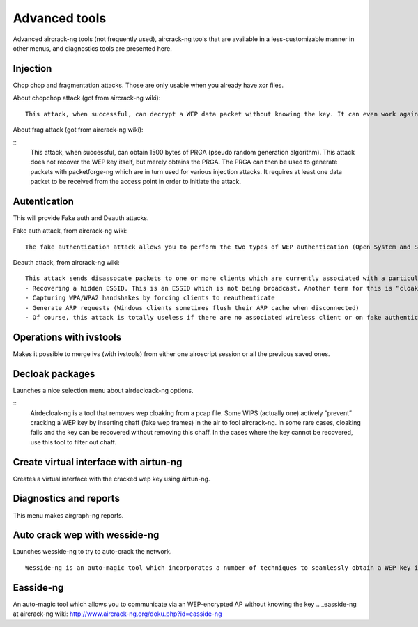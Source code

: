 Advanced tools
================

Advanced aircrack-ng tools (not frequently used), aircrack-ng tools that are available in a less-customizable manner in other menus, and diagnostics tools are presented here.

Injection
+++++++++

Chop chop and fragmentation attacks. 
Those are only usable when you already have xor files.

About chopchop attack (got from aircrack-ng wiki):

:: 

    This attack, when successful, can decrypt a WEP data packet without knowing the key. It can even work against dynamic WEP. This attack does not recover the WEP key itself, but merely reveals the plaintext. However, some access points are not vulnerable to this attack. Some may seem vulnerable at first but actually drop data packets shorter that 60 bytes. If the access point drops packets shorter than 42 bytes, aireplay tries to guess the rest of the missing data, as far as the headers are predictable. If an IP packet is captured, it additionally checks if the checksum of the header is correct after guessing the missing parts of it. This attack requires at least one WEP data packet.

.. _ChopChop on aircrack-ng wiki: http://www.aircrack-ng.org/doku.php?id=korek_chopchop

About frag attack (got from aircrack-ng wiki):

::
    This attack, when successful, can obtain 1500 bytes of PRGA (pseudo random generation algorithm). This attack does not recover the WEP key itself, but merely obtains the PRGA. The PRGA can then be used to generate packets with packetforge-ng which are in turn used for various injection attacks. It requires at least one data packet to be received from the access point in order to initiate the attack.

.. _Fragmentation attack on aircrack-ng wiki: http://www.aircrack-ng.org/doku.php?id=fragmentation


Autentication
++++++++++++++

This will provide Fake auth and Deauth attacks.

Fake auth attack, from aircrack-ng wiki:

::

   The fake authentication attack allows you to perform the two types of WEP authentication (Open System and Shared Key) plus associate with the access point (AP). This is only useful when you need an associated MAC address in various aireplay-ng attacks and there is currently no associated client. It should be noted that the fake authentication attack does NOT generate any ARP packets. Fake authentication cannot be used to authenticate/associate with WPA/WPA2 Access Points.

.. _Fake auth attack on aircrack-ng wiki: http://www.aircrack-ng.org/doku.php?id=fake_authentication

Deauth attack, from aircrack-ng wiki:

:: 

    This attack sends disassocate packets to one or more clients which are currently associated with a particular access point. Disassociating clients can be done for a number of reasons:
    - Recovering a hidden ESSID. This is an ESSID which is not being broadcast. Another term for this is “cloaked”.
    - Capturing WPA/WPA2 handshakes by forcing clients to reauthenticate
    - Generate ARP requests (Windows clients sometimes flush their ARP cache when disconnected)
    - Of course, this attack is totally useless if there are no associated wireless client or on fake authentications.

.. _Deauth attack on aircrack-ng wiki: http://www.aircrack-ng.org/doku.php?id=deauthentication


Operations with ivstools
++++++++++++++++++++++++

Makes it possible to merge ivs (with ivstools) from either one airoscript session or all the previous saved ones.

Decloak packages
+++++++++++++++++

Launches a nice selection menu about airdecloack-ng options.

.. _Airdecloack-ng on aircrack-ng wiki: http://www.aircrack-ng.org/doku.php?id=airdecloak-ng

:: 
    Airdecloak-ng is a tool that removes wep cloaking from a pcap file. Some WIPS (actually one) actively “prevent” cracking a WEP key by inserting chaff (fake wep frames) in the air to fool aircrack-ng. In some rare cases, cloaking fails and the key can be recovered without removing this chaff. In the cases where the key cannot be recovered, use this tool to filter out chaff.

Create virtual interface with airtun-ng
++++++++++++++++++++++++++++++++++++++++

Creates a virtual interface with the cracked wep key using airtun-ng.

Diagnostics and reports
++++++++++++++++++++++++

This menu makes airgraph-ng reports.

Auto crack wep with wesside-ng 
+++++++++++++++++++++++++++++++

Launches wesside-ng to try to auto-crack the network.

::
    
    Wesside-ng is an auto-magic tool which incorporates a number of techniques to seamlessly obtain a WEP key in minutes. It first identifies a network, then proceeds to associate with it, obtain PRGA (pseudo random generation algorithm) xor data, determine the network IP scheme, reinject ARP requests and finally determine the WEP key. All this is done without your intervention.

.. _Wesside-ng at aircrack-ng wiki: http://www.aircrack-ng.org/doku.php?id=wesside-ng

Easside-ng
+++++++++++

An auto-magic tool which allows you to communicate via an WEP-encrypted AP without knowing the key
.. _easside-ng at aircrack-ng wiki: http://www.aircrack-ng.org/doku.php?id=easside-ng
